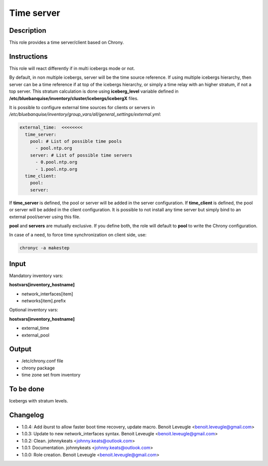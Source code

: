 Time server
-----------

Description
^^^^^^^^^^^

This role provides a time server/client based on Chrony.

Instructions
^^^^^^^^^^^^

This role will react differently if in multi icebergs mode or not.

By default, in non multiple icebergs, server will be the time source reference.
If using multiple icebergs hierarchy, then server can be a time reference if at
top of the icebergs hierarchy, or simply a time relay with an higher stratum,
if not a top server. This stratum calculation is done using **iceberg_level**
variable defined in **/etc/bluebanquise/inventory/cluster/icebergs/icebergX**
files.

It is possible to configure external time sources for clients or servers in
*/etc/bluebanquise/inventory/group_vars/all/general_settings/external.yml*:

.. code-block:: yaml

  external_time:  <<<<<<<<
    time_server:
      pool: # List of possible time pools
        - pool.ntp.org
      server: # List of possible time servers
        - 0.pool.ntp.org
        - 1.pool.ntp.org
    time_client:
      pool:
      server:

If **time_server** is defined, the pool or server will be added in the server
configuration. If **time_client** is defined, the pool or server will be added
in the client configuration. It is possible to not install any time server but
simply bind to an external pool/server using this file.

**pool** and **servers** are mutually exclusive. If you define both, the role
will default to **pool** to write the Chrony configuration.

In case of a need, to force time synchronization on client side, use:

.. code-block:: bash

  chronyc -a makestep

Input
^^^^^

Mandatory inventory vars:

**hostvars[inventory_hostname]**

* network_interfaces[item]
* networks[item].prefix

Optional inventory vars:

**hostvars[inventory_hostname]**

* external_time
* external_pool

Output
^^^^^^

* /etc/chrony.conf file
* chrony package
* time zone set from inventory

To be done
^^^^^^^^^^

Icebergs with stratum levels.

Changelog
^^^^^^^^^

* 1.0.4: Add iburst to allow faster boot time recovery, update macro. Benoit Leveugle <benoit.leveugle@gmail.com>
* 1.0.3: Update to new network_interfaces syntax. Benoit Leveugle <benoit.leveugle@gmail.com>
* 1.0.2: Clean. johnnykeats <johnny.keats@outlook.com>
* 1.0.1: Documentation. johnnykeats <johnny.keats@outlook.com>
* 1.0.0: Role creation. Benoit Leveugle <benoit.leveugle@gmail.com>

